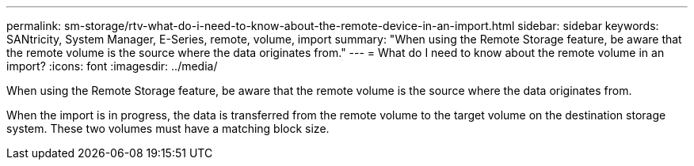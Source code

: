 ---
permalink: sm-storage/rtv-what-do-i-need-to-know-about-the-remote-device-in-an-import.html
sidebar: sidebar
keywords: SANtricity, System Manager, E-Series, remote, volume, import
summary: "When using the Remote Storage feature, be aware that the remote volume is the source where the data originates from."
---
= What do I need to know about the remote volume in an import?
:icons: font
:imagesdir: ../media/

[.lead]
When using the Remote Storage feature, be aware that the remote volume is the source where the data originates from.

When the import is in progress, the data is transferred from the remote volume to the target volume on the destination storage system. These two volumes must have a matching block size.
